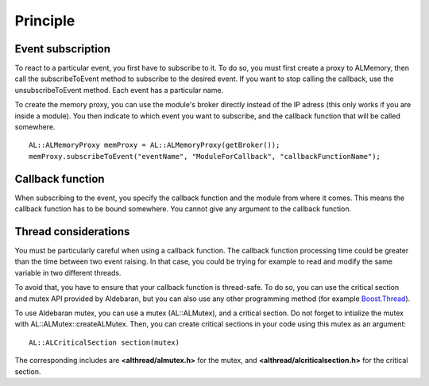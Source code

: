 Principle
=========

.. _cpp-tutos-intermediate-events:

Event subscription
------------------

To react to a particular event, you first have to subscribe to it. To do so, you
must first create a proxy to ALMemory, then call the subscribeToEvent method to
subscribe to the desired event. If you want to stop calling the callback, use the
unsubscribeToEvent method. Each event has a particular name.

To create the memory proxy, you can use the module's broker directly instead of
the IP adress (this only works if you are inside a module). You then indicate
to which event you want to subscribe, and the callback function that will be called
somewhere. ::

  AL::ALMemoryProxy memProxy = AL::ALMemoryProxy(getBroker());
  memProxy.subscribeToEvent("eventName", "ModuleForCallback", "callbackFunctionName");

Callback function
-----------------

When subscribing to the event, you specify the callback function and the module
from where it comes. This means the callback function has to be bound somewhere.
You cannot give any argument to the callback function.

Thread considerations
---------------------

You must be particularly careful when using a callback function. The callback
function processing time could be greater than the time between two event raising.
In that case, you could be trying for example to read and modify the same variable
in two different threads.

To avoid that, you have to ensure that your callback function is thread-safe. To
do so, you can use the critical section and mutex API provided by Aldebaran, but
you can also use any other programming method (for example
`Boost.Thread <http://www.boost.org/doc/libs/1_47_0/doc/html/thread.html>`_).

To use Aldebaran mutex, you can use a mutex (AL::ALMutex), and a critical section.
Do not forget to intialize the mutex with AL::ALMutex::createALMutex. Then, you
can create critical sections in your code using this mutex as an argument: ::

  AL::ALCriticalSection section(mutex)

The corresponding includes are **<althread/almutex.h>** for the mutex, and
**<althread/alcriticalsection.h>** for the critical section.
